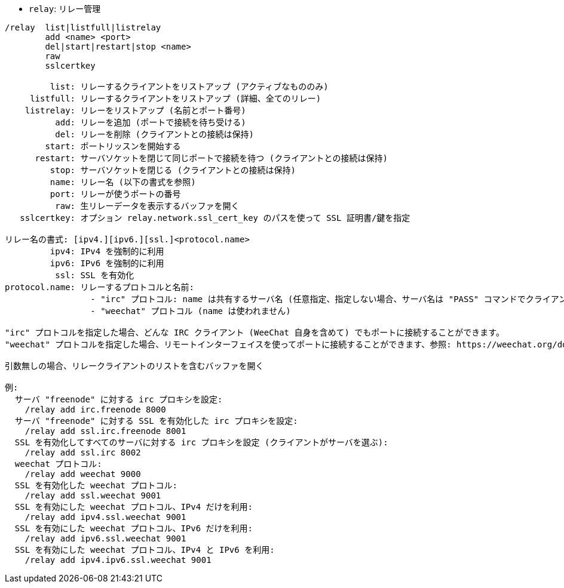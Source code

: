 //
// This file is auto-generated by script docgen.py.
// DO NOT EDIT BY HAND!
//
[[command_relay_relay]]
* `+relay+`: リレー管理

----
/relay  list|listfull|listrelay
        add <name> <port>
        del|start|restart|stop <name>
        raw
        sslcertkey

         list: リレーするクライアントをリストアップ (アクティブなもののみ)
     listfull: リレーするクライアントをリストアップ (詳細、全てのリレー)
    listrelay: リレーをリストアップ (名前とポート番号)
          add: リレーを追加 (ポートで接続を待ち受ける)
          del: リレーを削除 (クライアントとの接続は保持)
        start: ポートリッスンを開始する
      restart: サーバソケットを閉じて同じポートで接続を待つ (クライアントとの接続は保持)
         stop: サーバソケットを閉じる (クライアントとの接続は保持)
         name: リレー名 (以下の書式を参照)
         port: リレーが使うポートの番号
          raw: 生リレーデータを表示するバッファを開く
   sslcertkey: オプション relay.network.ssl_cert_key のパスを使って SSL 証明書/鍵を指定

リレー名の書式: [ipv4.][ipv6.][ssl.]<protocol.name>
         ipv4: IPv4 を強制的に利用
         ipv6: IPv6 を強制的に利用
          ssl: SSL を有効化
protocol.name: リレーするプロトコルと名前:
                 - "irc" プロトコル: name は共有するサーバ名 (任意指定、指定しない場合、サーバ名は "PASS" コマンドでクライアントが送信するものと同じでなければいけません、"PASS" コマンドの書式は "PASS server:password")
                 - "weechat" プロトコル (name は使われません)

"irc" プロトコルを指定した場合、どんな IRC クライアント (WeeChat 自身を含めて) でもポートに接続することができます。
"weechat" プロトコルを指定した場合、リモートインターフェイスを使ってポートに接続することができます、参照: https://weechat.org/download/

引数無しの場合、リレークライアントのリストを含むバッファを開く

例:
  サーバ "freenode" に対する irc プロキシを設定:
    /relay add irc.freenode 8000
  サーバ "freenode" に対する SSL を有効化した irc プロキシを設定:
    /relay add ssl.irc.freenode 8001
  SSL を有効化してすべてのサーバに対する irc プロキシを設定 (クライアントがサーバを選ぶ):
    /relay add ssl.irc 8002
  weechat プロトコル:
    /relay add weechat 9000
  SSL を有効化した weechat プロトコル:
    /relay add ssl.weechat 9001
  SSL を有効にした weechat プロトコル、IPv4 だけを利用:
    /relay add ipv4.ssl.weechat 9001
  SSL を有効にした weechat プロトコル、IPv6 だけを利用:
    /relay add ipv6.ssl.weechat 9001
  SSL を有効にした weechat プロトコル、IPv4 と IPv6 を利用:
    /relay add ipv4.ipv6.ssl.weechat 9001
----

